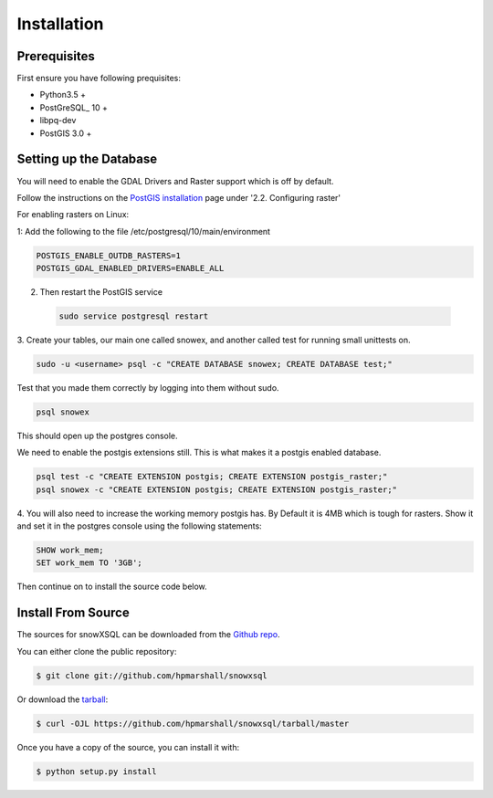 .. highlight:: shell

============
Installation
============


.. Stable release
.. --------------
..
.. To install a stable release of snowXSQL, run this command in your terminal:
..
.. .. code-block:: console
..
..     $ pip install snowxsql
..
.. This is the preferred method to install snowXSQL, as it will always install the most recent stable release.
..
.. If you don't have `pip`_ installed, this `Python installation guide`_ can guide
.. you through the process.
..
.. .. _pip: https://pip.pypa.io
.. .. _Python installation guide: http://docs.python-guide.org/en/latest/starting/installation/

Prerequisites
-------------

First ensure you have following prequisites:

* Python3.5 +
* PostGreSQL_ 10 +
* libpq-dev
* PostGIS 3.0 +

Setting up the Database
-----------------------

You will need to enable the GDAL Drivers and Raster support which is off by
default.

Follow the instructions on the `PostGIS installation`_ page under
'2.2. Configuring raster'

For enabling rasters on Linux:

1: Add the following to the file /etc/postgresql/10/main/environment

.. code-block:: bash

    POSTGIS_ENABLE_OUTDB_RASTERS=1
    POSTGIS_GDAL_ENABLED_DRIVERS=ENABLE_ALL

2. Then restart the PostGIS service

 .. code-block:: bash

   sudo service postgresql restart


.. _PostGIS installation: http://postgis.net/docs/postgis_installation.html#install_short_version
.. _PostGresSQL: https://www.postgresql.org/download/

3. Create your tables, our main one called snowex, and another called test for
running small unittests on.

.. code-block:: bash

  sudo -u <username> psql -c "CREATE DATABASE snowex; CREATE DATABASE test;"

Test that you made them correctly by logging into them without sudo.

.. code-block:: bash

  psql snowex

This should open up the postgres console.

We need to enable the postgis extensions still. This is what makes it a postgis
enabled database.

.. code-block:: bash

  psql test -c "CREATE EXTENSION postgis; CREATE EXTENSION postgis_raster;"
  psql snowex -c "CREATE EXTENSION postgis; CREATE EXTENSION postgis_raster;"

4. You will also need to increase the working memory postgis has. By Default
it is 4MB which is tough for rasters. Show it and set it in the postgres
console using the following statements:

.. code-block:: postgres

  SHOW work_mem;
  SET work_mem TO '3GB';


Then continue on to install the source code below.


Install From Source
-------------------

The sources for snowXSQL can be downloaded from the `Github repo`_.

You can either clone the public repository:

.. code-block:: console

    $ git clone git://github.com/hpmarshall/snowxsql

Or download the `tarball`_:

.. code-block:: console

    $ curl -OJL https://github.com/hpmarshall/snowxsql/tarball/master

Once you have a copy of the source, you can install it with:

.. code-block:: console

    $ python setup.py install


.. _Github repo: https://github.com/hpmarshall/snowxsql
.. _tarball: https://github.com/hpmarshall/snowxsql/tarball/master
